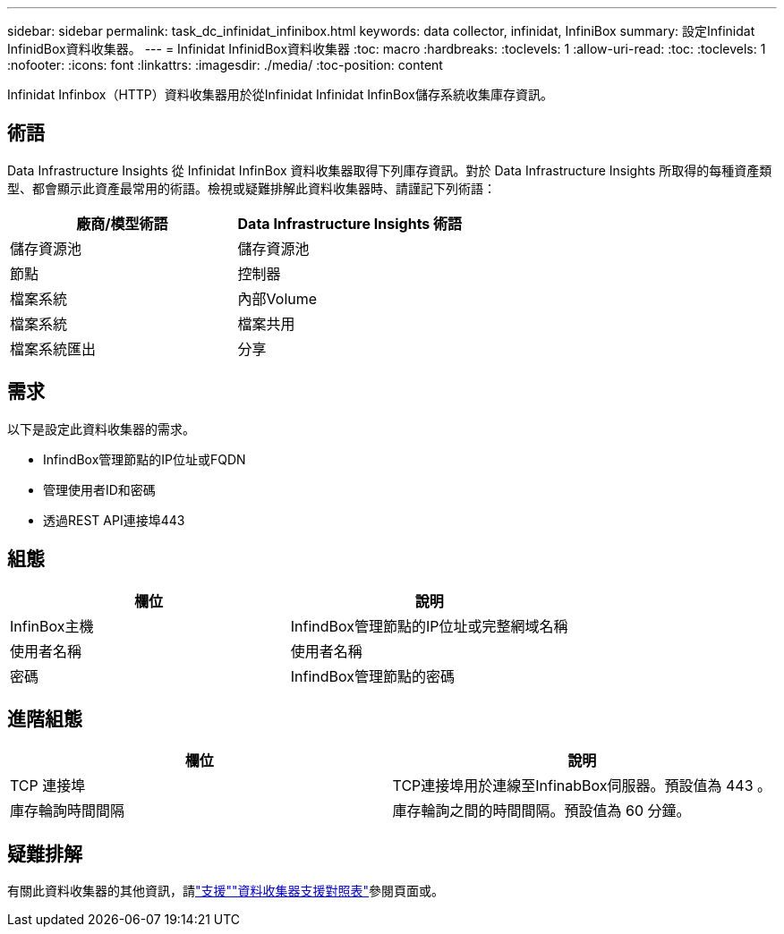 ---
sidebar: sidebar 
permalink: task_dc_infinidat_infinibox.html 
keywords: data collector, infinidat, InfiniBox 
summary: 設定Infinidat InfinidBox資料收集器。 
---
= Infinidat InfinidBox資料收集器
:toc: macro
:hardbreaks:
:toclevels: 1
:allow-uri-read: 
:toc: 
:toclevels: 1
:nofooter: 
:icons: font
:linkattrs: 
:imagesdir: ./media/
:toc-position: content


[role="lead"]
Infinidat Infinbox（HTTP）資料收集器用於從Infinidat Infinidat InfinBox儲存系統收集庫存資訊。



== 術語

Data Infrastructure Insights 從 Infinidat InfinBox 資料收集器取得下列庫存資訊。對於 Data Infrastructure Insights 所取得的每種資產類型、都會顯示此資產最常用的術語。檢視或疑難排解此資料收集器時、請謹記下列術語：

[cols="2*"]
|===
| 廠商/模型術語 | Data Infrastructure Insights 術語 


| 儲存資源池 | 儲存資源池 


| 節點 | 控制器 


| 檔案系統 | 內部Volume 


| 檔案系統 | 檔案共用 


| 檔案系統匯出 | 分享 
|===


== 需求

以下是設定此資料收集器的需求。

* InfindBox管理節點的IP位址或FQDN
* 管理使用者ID和密碼
* 透過REST API連接埠443




== 組態

[cols="2*"]
|===
| 欄位 | 說明 


| InfinBox主機 | InfindBox管理節點的IP位址或完整網域名稱 


| 使用者名稱 | 使用者名稱 


| 密碼 | InfindBox管理節點的密碼 
|===


== 進階組態

[cols="2*"]
|===
| 欄位 | 說明 


| TCP 連接埠 | TCP連接埠用於連線至InfinabBox伺服器。預設值為 443 。 


| 庫存輪詢時間間隔 | 庫存輪詢之間的時間間隔。預設值為 60 分鐘。 
|===


== 疑難排解

有關此資料收集器的其他資訊，請link:concept_requesting_support.html["支援"]link:reference_data_collector_support_matrix.html["資料收集器支援對照表"]參閱頁面或。
